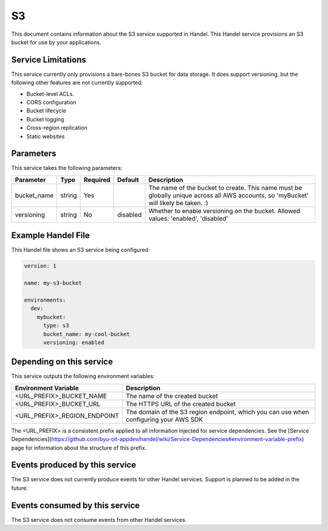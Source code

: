S3
==
This document contains information about the S3 service supported in Handel. This Handel service provisions an S3 bucket for use by your applications.

Service Limitations
-------------------
This service currently only provisions a bare-bones S3 bucket for data storage. It does support versioning, but the following other features are not currently supported:

* Bucket-level ACLs.
* CORS configuration
* Bucket lifecycle
* Bucket logging
* Cross-region replication
* Static websites

Parameters
----------
This service takes the following parameters:

.. list-table::
   :header-rows: 1

   * - Parameter
     - Type
     - Required
     - Default
     - Description
   * - bucket_name
     - string
     - Yes
     - 
     - The name of the bucket to create. This name must be globally unique across all AWS accounts, so 'myBucket' will likely be taken. :)
   * - versioning
     - string
     - No
     - disabled
     - Whether to enable versioning on the bucket. Allowed values: 'enabled', 'disabled'

Example Handel File
-------------------
This Handel file shows an S3 service being configured:

.. code-block:: yaml

    version: 1

    name: my-s3-bucket

    environments:
      dev:
        mybucket:
          type: s3
          bucket_name: my-cool-bucket
          versioning: enabled

Depending on this service
-------------------------
This service outputs the following environment variables:

.. list-table::
   :header-rows: 1

   * - Environment Variable
     - Description
   * - <URL_PREFIX>_BUCKET_NAME
     - The name of the created bucket
   * - <URL_PREFIX>_BUCKET_URL
     - The HTTPS URL of the created bucket
   * - <URL_PREFIX>_REGION_ENDPOINT
     - The domain of the S3 region endpoint, which you can use when configuring your AWS SDK

The <URL_PREFIX> is a consistent prefix applied to all information injected for service dependencies.  See the [Service Dependencies](https://github.com/byu-oit-appdev/handel/wiki/Service-Dependencies#environment-variable-prefix) page for information about the structure of this prefix.

Events produced by this service
-------------------------------
The S3 service does not currently produce events for other Handel services. Support is planned to be added in the future.

Events consumed by this service
-------------------------------
The S3 service does not consume events from other Handel services.